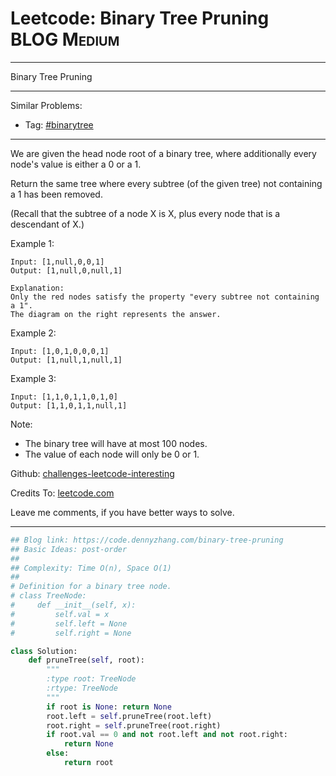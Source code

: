 * Leetcode: Binary Tree Pruning                                              :BLOG:Medium:
#+STARTUP: showeverything
#+OPTIONS: toc:nil \n:t ^:nil creator:nil d:nil
:PROPERTIES:
:type:     binarytree, inspiring
:END:
---------------------------------------------------------------------
Binary Tree Pruning
---------------------------------------------------------------------
Similar Problems:
- Tag: [[https://code.dennyzhang.com/tag/binarytree][#binarytree]]
---------------------------------------------------------------------
We are given the head node root of a binary tree, where additionally every node's value is either a 0 or a 1.

Return the same tree where every subtree (of the given tree) not containing a 1 has been removed.

(Recall that the subtree of a node X is X, plus every node that is a descendant of X.)

Example 1:
#+BEGIN_EXAMPLE
Input: [1,null,0,0,1]
Output: [1,null,0,null,1]
 
Explanation: 
Only the red nodes satisfy the property "every subtree not containing a 1".
The diagram on the right represents the answer.
#+END_EXAMPLE
[[image-blog:Binary Tree Pruning][https://raw.githubusercontent.com/dennyzhang/images/master/code/binarytree_prune1.png]]

Example 2:
#+BEGIN_EXAMPLE
Input: [1,0,1,0,0,0,1]
Output: [1,null,1,null,1]
#+END_EXAMPLE
[[image-blog:Binary Tree Pruning][https://raw.githubusercontent.com/dennyzhang/images/master/code/binarytree_prune2.png]]

Example 3:
#+BEGIN_EXAMPLE
Input: [1,1,0,1,1,0,1,0]
Output: [1,1,0,1,1,null,1]
#+END_EXAMPLE
[[image-blog:Binary Tree Pruning][https://raw.githubusercontent.com/dennyzhang/images/master/code/binarytree_prune3.png]]

Note:

- The binary tree will have at most 100 nodes.
- The value of each node will only be 0 or 1.

Github: [[https://github.com/DennyZhang/challenges-leetcode-interesting/tree/master/problems/binary-tree-pruning][challenges-leetcode-interesting]]

Credits To: [[https://leetcode.com/problems/binary-tree-pruning/description/][leetcode.com]]

Leave me comments, if you have better ways to solve.
---------------------------------------------------------------------

#+BEGIN_SRC python
## Blog link: https://code.dennyzhang.com/binary-tree-pruning
## Basic Ideas: post-order
##
## Complexity: Time O(n), Space O(1)
##
# Definition for a binary tree node.
# class TreeNode:
#     def __init__(self, x):
#         self.val = x
#         self.left = None
#         self.right = None

class Solution:
    def pruneTree(self, root):
        """
        :type root: TreeNode
        :rtype: TreeNode
        """
        if root is None: return None
        root.left = self.pruneTree(root.left)
        root.right = self.pruneTree(root.right)
        if root.val == 0 and not root.left and not root.right:
            return None
        else:
            return root
#+END_SRC

#+BEGIN_HTML
<div style="overflow: hidden;">
<div style="float: left; padding: 5px"> <a href="https://www.linkedin.com/in/dennyzhang001"><img src="https://www.dennyzhang.com/wp-content/uploads/sns/linkedin.png" alt="linkedin" /></a></div>
<div style="float: left; padding: 5px"><a href="https://github.com/DennyZhang"><img src="https://www.dennyzhang.com/wp-content/uploads/sns/github.png" alt="github" /></a></div>
<div style="float: left; padding: 5px"><a href="https://www.dennyzhang.com/slack" target="_blank" rel="nofollow"><img src="https://slack.dennyzhang.com/badge.svg" alt="slack"/></a></div>
</div>
#+END_HTML
